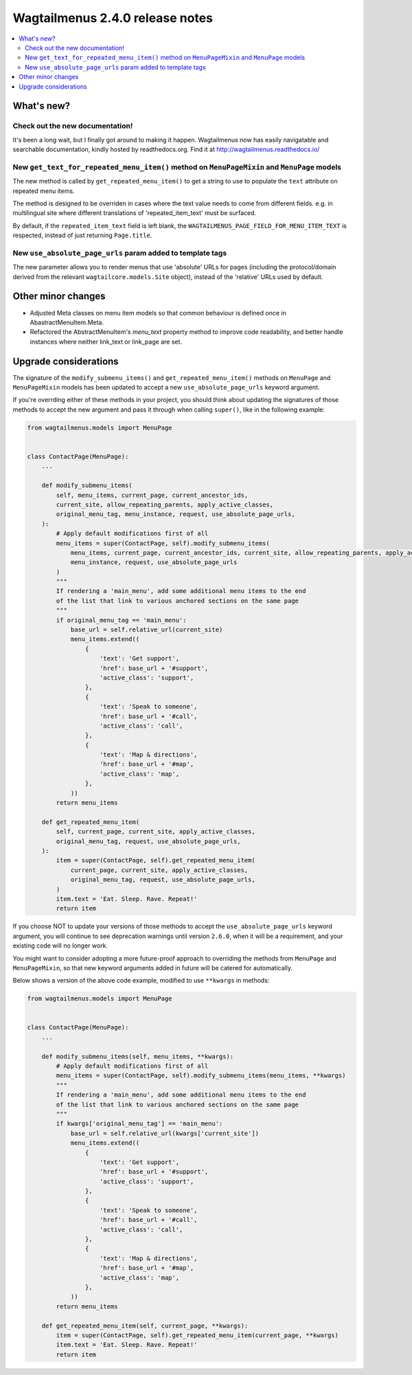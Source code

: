 ================================
Wagtailmenus 2.4.0 release notes
================================

.. contents::
    :local:
    :depth: 2


What's new?
===========

Check out the new documentation!
--------------------------------

It's been a long wait, but I finally got around to making it happen. Wagtailmenus now has
easily navigatable and searchable documentation, kindly hosted by readthedocs.org. Find it at http://wagtailmenus.readthedocs.io/


New ``get_text_for_repeated_menu_item()`` method on ``MenuPageMixin`` and ``MenuPage`` models
---------------------------------------------------------------------------------------------

The new method is called by ``get_repeated_menu_item()`` to get a string to use to populate the ``text`` attribute on repeated menu items.

The method is designed to be overriden in cases where the text value needs to come from different fields. e.g. in multilingual site where different translations of 'repeated_item_text' must be surfaced.

By default, if the ``repeated_item_text`` field is left blank, the ``WAGTAILMENUS_PAGE_FIELD_FOR_MENU_ITEM_TEXT`` is respected, instead of
just returning ``Page.title``.


New ``use_absolute_page_urls`` param added to template tags
-----------------------------------------------------------

The new parameter allows you to render menus that use 'absolute' URLs
for pages (including the protocol/domain derived from the relevant 
``wagtailcore.models.Site`` object), instead of the 'relative' URLs used by
default.


Other minor changes
===================

*   Adjusted Meta classes on menu item models so that common behaviour is
    defined once in AbastractMenuItem.Meta.
*   Refactored the AbstractMenuItem's `menu_text` property method to improve
    code readability, and better handle instances where neither link_text or 
    link_page are set.


Upgrade considerations
======================

The signature of the ``modify_submenu_items()`` and ``get_repeated_menu_item()`` methods on ``MenuPage`` and ``MenuPageMixin`` models has been updated to accept a new ``use_absolute_page_urls`` keyword argument.

If you're overrding either of these methods in your project, you should think about updating the signatures of those methods to accept
the new argument and pass it through when calling ``super()``, like in the following example:

.. code-block:: python

    from wagtailmenus.models import MenuPage


    class ContactPage(MenuPage):
        ...

        def modify_submenu_items(
            self, menu_items, current_page, current_ancestor_ids, 
            current_site, allow_repeating_parents, apply_active_classes,
            original_menu_tag, menu_instance, request, use_absolute_page_urls,
        ):
            # Apply default modifications first of all
            menu_items = super(ContactPage, self).modify_submenu_items(
                menu_items, current_page, current_ancestor_ids, current_site, allow_repeating_parents, apply_active_classes, original_menu_tag,
                menu_instance, request, use_absolute_page_urls
            )
            """
            If rendering a 'main_menu', add some additional menu items to the end
            of the list that link to various anchored sections on the same page
            """
            if original_menu_tag == 'main_menu':
                base_url = self.relative_url(current_site)
                menu_items.extend((
                    {
                        'text': 'Get support',
                        'href': base_url + '#support',
                        'active_class': 'support',
                    },
                    {
                        'text': 'Speak to someone',
                        'href': base_url + '#call',
                        'active_class': 'call',
                    },
                    {
                        'text': 'Map & directions',
                        'href': base_url + '#map',
                        'active_class': 'map',
                    },
                ))
            return menu_items

        def get_repeated_menu_item(
            self, current_page, current_site, apply_active_classes,
            original_menu_tag, request, use_absolute_page_urls,
        ):
            item = super(ContactPage, self).get_repeated_menu_item(
                current_page, current_site, apply_active_classes,
                original_menu_tag, request, use_absolute_page_urls,
            )
            item.text = 'Eat. Sleep. Rave. Repeat!'
            return item


If you choose NOT to update your versions of those methods to accept the ``use_absolute_page_urls`` keyword argument, you will continue to see deprecation warnings until version ``2.6.0``, when it will be a requirement, and your existing code will no longer work.

You might want to consider adopting a more future-proof approach to overriding the methods from ``MenuPage`` and ``MenuPageMixin``, so that new keyword arguments added in future will be catered for automatically. 

Below shows a version of the above code example, modified to use ``**kwargs`` in methods:

.. code-block:: python

    from wagtailmenus.models import MenuPage


    class ContactPage(MenuPage):
        ...

        def modify_submenu_items(self, menu_items, **kwargs):
            # Apply default modifications first of all
            menu_items = super(ContactPage, self).modify_submenu_items(menu_items, **kwargs)
            """
            If rendering a 'main_menu', add some additional menu items to the end
            of the list that link to various anchored sections on the same page
            """
            if kwargs['original_menu_tag'] == 'main_menu':
                base_url = self.relative_url(kwargs['current_site'])
                menu_items.extend((
                    {
                        'text': 'Get support',
                        'href': base_url + '#support',
                        'active_class': 'support',
                    },
                    {
                        'text': 'Speak to someone',
                        'href': base_url + '#call',
                        'active_class': 'call',
                    },
                    {
                        'text': 'Map & directions',
                        'href': base_url + '#map',
                        'active_class': 'map',
                    },
                ))
            return menu_items

        def get_repeated_menu_item(self, current_page, **kwargs):
            item = super(ContactPage, self).get_repeated_menu_item(current_page, **kwargs)
            item.text = 'Eat. Sleep. Rave. Repeat!'
            return item

